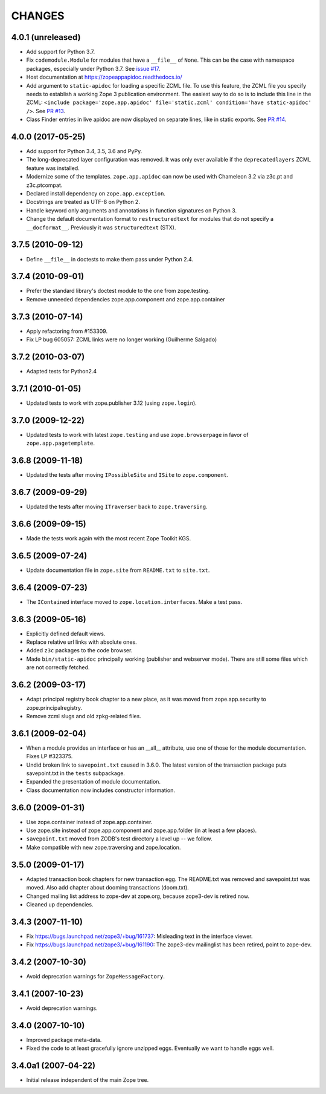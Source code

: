 =========
 CHANGES
=========

4.0.1 (unreleased)
==================

- Add support for Python 3.7.

- Fix ``codemodule.Module`` for modules that have a ``__file__`` of
  ``None``. This can be the case with namespace packages, especially
  under Python 3.7. See `issue #17 <https://github.com/zopefoundation/zope.app.apidoc/issues/17>`_.

- Host documentation at https://zopeappapidoc.readthedocs.io/

- Add argument to ``static-apidoc`` for loading a specific ZCML file. To use this feature, the ZCML file you specify needs to
  establish a working Zope 3 publication environment. The easiest way to do so is to include this line in the ZCML:
  ``<include package='zope.app.apidoc' file='static.zcml' condition='have static-apidoc' />``.
  See `PR #13
  <https://github.com/zopefoundation/zope.app.apidoc/pull/13/>`_.

- Class Finder entries in live apidoc are now displayed on separate lines, like in static exports.
  See `PR #14 <https://github.com/zopefoundation/zope.app.apidoc/pull/14/>`_.

4.0.0 (2017-05-25)
==================

- Add support for Python 3.4, 3.5, 3.6 and PyPy.

- The long-deprecated layer configuration was removed. It was only
  ever available if the ``deprecatedlayers`` ZCML feature was installed.

- Modernize some of the templates. ``zope.app.apidoc`` can now be used
  with Chameleon 3.2 via z3c.pt and z3c.ptcompat.

- Declared install dependency on ``zope.app.exception``.

- Docstrings are treated as UTF-8 on Python 2.

- Handle keyword only arguments and annotations in function signatures
  on Python 3.

- Change the default documentation format to ``restructuredtext`` for
  modules that do not specify a ``__docformat__``. Previously it was
  ``structuredtext`` (STX).

3.7.5 (2010-09-12)
==================

- Define ``__file__`` in doctests to make them pass under Python 2.4.

3.7.4 (2010-09-01)
==================

- Prefer the standard library's doctest module to the one from zope.testing.

- Remove unneeded dependencies zope.app.component and zope.app.container

3.7.3 (2010-07-14)
==================

- Apply refactoring from #153309.
- Fix LP bug 605057: ZCML links were no longer working (Guilherme Salgado)

3.7.2 (2010-03-07)
==================

- Adapted tests for Python2.4


3.7.1 (2010-01-05)
==================

- Updated tests to work with zope.publisher 3.12 (using ``zope.login``).

3.7.0 (2009-12-22)
==================

- Updated tests to work with latest ``zope.testing`` and use ``zope.browserpage`` in
  favor of ``zope.app.pagetemplate``.

3.6.8 (2009-11-18)
==================

- Updated the tests after moving ``IPossibleSite`` and ``ISite`` to
  ``zope.component``.

3.6.7 (2009-09-29)
==================

- Updated the tests after moving ``ITraverser`` back to ``zope.traversing``.

3.6.6 (2009-09-15)
==================

- Made the tests work again with the most recent Zope Toolkit KGS.

3.6.5 (2009-07-24)
==================

- Update documentation file in ``zope.site`` from ``README.txt`` to
  ``site.txt``.

3.6.4 (2009-07-23)
==================

- The ``IContained`` interface moved to ``zope.location.interfaces``. Make a
  test pass.

3.6.3 (2009-05-16)
==================

- Explicitly defined default views.

- Replace relative url links with absolute ones.

- Added ``z3c`` packages to the code browser.

- Made ``bin/static-apidoc`` principally working (publisher and
  webserver mode). There are still some files which are not correctly
  fetched.

3.6.2 (2009-03-17)
==================

- Adapt principal registry book chapter to a new place, as it was moved
  from zope.app.security to zope.principalregistry.

- Remove zcml slugs and old zpkg-related files.

3.6.1 (2009-02-04)
==================

- When a module provides an interface or has an __all__ attribute,
  use one of those for the module documentation.  Fixes LP #323375.

- Undid broken link to ``savepoint.txt`` caused in 3.6.0.  The latest
  version of the transaction package puts savepoint.txt in the ``tests``
  subpackage.

- Expanded the presentation of module documentation.

- Class documentation now includes constructor information.

3.6.0 (2009-01-31)
==================

- Use zope.container instead of zope.app.container.

- Use zope.site instead of zope.app.component and zope.app.folder (in
  at least a few places).

- ``savepoint.txt`` moved from ZODB's test directory a level up -- we
  follow.

- Make compatible with new zope.traversing and zope.location.

3.5.0 (2009-01-17)
==================

- Adapted transaction book chapters for new transaction egg. The
  README.txt was removed and savepoint.txt was moved. Also add chapter
  about dooming transactions (doom.txt).

- Changed mailing list address to zope-dev at zope.org, because zope3-dev
  is retired now.

- Cleaned up dependencies.

3.4.3 (2007-11-10)
==================

- Fix https://bugs.launchpad.net/zope3/+bug/161737: Misleading text in
  the interface viewer.

- Fix https://bugs.launchpad.net/zope3/+bug/161190: The zope3-dev
  mailinglist has been retired, point to zope-dev.


3.4.2 (2007-10-30)
==================

- Avoid deprecation warnings for ``ZopeMessageFactory``.

3.4.1 (2007-10-23)
==================

- Avoid deprecation warnings.

3.4.0 (2007-10-10)
==================

- Improved package meta-data.

- Fixed the code to at least gracefully ignore unzipped eggs. Eventually we
  want to handle eggs well.

3.4.0a1 (2007-04-22)
====================

- Initial release independent of the main Zope tree.
